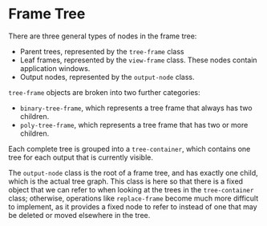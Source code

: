* Frame Tree

There are three general types of nodes in the frame tree:

+ Parent trees, represented by the =tree-frame= class
+ Leaf frames, represented by the =view-frame= class. These nodes
  contain application windows.
+ Output nodes, represented by the =output-node= class.

=tree-frame= objects are broken into two further categories:
+ =binary-tree-frame=, which represents a tree frame that always has
  two children.
+ =poly-tree-frame=, which represents a tree frame that has two or
  more children.

Each complete tree is grouped into a =tree-container=, which contains
one tree for each output that is currently visible.

The =output-node= class is the root of a frame tree, and has exactly
one child, which is the actual tree graph. This class is here so that
there is a fixed object that we can refer to when looking at the trees
in the =tree-container= class; otherwise, operations like
=replace-frame= become much more difficult to implement, as it
provides a fixed node to refer to instead of one that may be
deleted or moved elsewhere in the tree.
